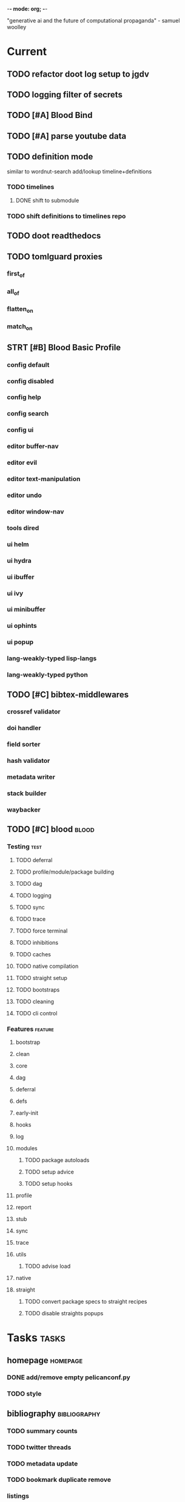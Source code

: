 -*- mode: org; -*-
#+STARTUP: content

"generative ai and the future of computational propaganda" - samuel woolley

* Current
** TODO refactor doot log setup to jgdv
** TODO logging filter of secrets
** TODO [#A] Blood Bind
** TODO [#A] parse youtube data
** TODO definition mode
similar to wordnut-search
add/lookup timeline+definitions
*** TODO timelines
**** DONE shift to submodule
*** TODO shift definitions to timelines repo
** TODO doot readthedocs
** TODO tomlguard proxies
*** first_of
*** all_of
*** flatten_on
*** match_on
** STRT [#B] Blood Basic Profile
*** config default
*** config disabled
*** config help
*** config search
*** config ui
*** editor buffer-nav
*** editor evil
*** editor text-manipulation
*** editor undo
*** editor window-nav
*** tools dired
*** ui helm
*** ui hydra
*** ui ibuffer
*** ui ivy
*** ui minibuffer
*** ui ophints
*** ui popup
*** lang-weakly-typed lisp-langs
*** lang-weakly-typed python
** TODO [#C] bibtex-middlewares
*** crossref validator
*** doi handler
*** field sorter
*** hash validator
*** metadata writer
*** stack builder
*** waybacker
** TODO [#C] blood                               :blood:
*** Testing                                       :test:
**** TODO deferral
**** TODO profile/module/package building
**** TODO dag
**** TODO logging
**** TODO sync
**** TODO trace
**** TODO force terminal
**** TODO inhibitions
**** TODO caches
**** TODO native compilation
**** TODO straight setup
**** TODO bootstraps
**** TODO cleaning
**** TODO cli control
*** Features                                      :feature:
**** bootstrap
**** clean
**** core
**** dag
**** deferral
**** defs
**** early-init
**** hooks
**** log
**** modules
***** TODO package autoloads
***** TODO setup advice
***** TODO setup hooks
**** profile
**** report
**** stub
**** sync
**** trace
**** utils
***** TODO advise load
**** native
**** straight
***** TODO convert package specs to straight recipes
***** TODO disable straights popups
* Tasks                                           :tasks:
** homepage                                      :homepage:
*** DONE add/remove empty pelicanconf.py
*** TODO style
** bibliography                                  :bibliography:
*** TODO summary counts
*** TODO twitter threads
*** TODO metadata update
*** TODO bookmark duplicate remove
*** listings
**** TODO list books
**** TODO list proceedings
**** TODO list journals

*** verify
**** TODO wayback urls
**** TODO check for predatory journals
**** TODO check for predatory publishers
**** TODO remove duplicates

*** build
**** TODO compile main changes
1) format
2) export
3) create tex
4) compile
**** TODO compile individuals
**** TODO compile conferences
**** TODO compile journals
*** tags
**** TODO rebuild tags
**** TODO merge tags
**** TODO clean tags
**** TODO build timeline for tag
**** TODO diff tag changes
*** other
**** DONE update bookmarks
**** TODO parse ceur
**** TODO bib format, for plus
*** xml
**** TODO [#B] parse and extract dblp
**** sitemaps                                   :sitemaps:
***** TODO boingboing
***** TODO boykiss
***** TODO critical-distance
***** TODO doctorow
***** TODO federalist
***** TODO hansard
***** TODO journals
***** TODO jstor
***** TODO koster
***** TODO media_matters
***** TODO mit
***** TODO news_sitemaps
***** TODO porn
***** TODO propublica
***** TODO sciencedirect
***** TODO scifi_ruminations
***** TODO scotus_blog
***** TODO springer
***** TODO techdirt
***** TODO the_nation
***** TODO the_trace
***** TODO variancehammer
***** TODO ceur-ws-index.xml
***** TODO game_philosophy.xml
***** TODO papersindex.xml
***** TODO paul_mcguire.xml
***** TODO pentiment.xml
***** TODO talks-2022.xml
***** TODO verso.xml
**** TODO thompson motifs
*** DONE chunker
**** DONE plus/anthology
**** DONE plus/ai_reviews
*** DONE build stubs
** maintenance
*** TODO python env listing
*** TODO updates
**** TODO doom
**** TODO blood
**** TODO apt
**** TODO tlmgr
**** TODO rust
*** TODO system setup
*** dcim
**** TODO image hashing
**** TODO ocr
**** TODO duplicate detector
*** DONE version records
*** DONE tex versions
*** DONE rust version
** repo maintenance
*** workflows
*** doot
**** lint
**** TODO test
**** collect todos
**** maintain dependencies
**** DONE bumpver
**** DONE deploy
**** DONE build pelican
**** DONE validate bibs
**** DONE validate commit msg
**** TODO sphinx rebuild
* Main
** Datasets                                      :dataset:
*** youtube
**** Brothgar
**** Colonel_RPG
**** CrashCourse
**** DoctorSwellman
**** Extra_History
**** Feminist_Frequency
**** GDC
**** Grimith
**** IllegallySighted
**** Keith_Ballard
**** Laila_Dyer
**** Let's_Game_It_Out
**** Lister
**** LongplayArchive
**** Low_Tech_Gaming
**** Nathan's_Sandbox
**** Noah_Caldwell-Gervais
**** Plumbella
**** RenegadeConstabulary
**** SB
**** SciShow
**** Splattercatgaming
**** Stumpt
**** Super_Bunnyhop
**** TheUrsinus1
**** The_Guild_of_Awesome
**** The_Jessa_Channel
**** The_Spiffing_Brit
**** Virtual_Gaming_Library_-_VGL
**** Volx
**** World_of_Longplays
**** Worm_Girl
**** aulddragon
**** dfortae_-_Game_Reviews
**** lilsimsie
**** northernlion
**** quill18
**** rpg_crawler
**** thevoiceofdog
**** tomatoanus
*** raw
**** 40k_texts
**** nyt
**** 40k_armageddon
**** HoMM_2
**** ai_war
**** albion
**** alien_isolation
**** anodyne
**** asp
**** atomic
**** avadon
**** avernum
**** balance_of_the_planet
**** baldurs_gate
**** baldurs_gate_2
**** batman_arkham
**** bbc
**** beholder
**** bester
**** bethesda
**** binding_of_isaac
**** borderlands_2
**** bot_lang
**** brunner
**** cannibal_interactive
**** cartago
**** caves_of_qud
**** ccalc
**** ceptre
**** civilization_V
**** clingo
**** clips
**** clockwork_empires
**** cmu_pronounce
**** collective_knowledge
**** college_majors
**** congress_age
**** congress_resignations
**** corpora
**** cplus
**** crusader_kings_2
**** crusader_kings_3_docs
**** cultist_sim
**** daggerfall
**** darkest_dungeon
**** darklands.tar.gz
**** dawn_of_war_2
**** dawn_of_war_2_retribution
**** dblp
**** deadly_force
**** democracy_2
**** democracy_3
**** democracy_3_africa
**** dem_soc_sim
**** dendral
**** df9_community
**** df9_original
**** df_ai
**** df_hack
**** df_structures
**** dins_curse
**** disco_elysium
**** discworld
**** distant_worlds
**** dolphins
**** domestic_violence
**** dont_starve
**** dragon_age
**** drools
**** drug_use_by_age
**** dungeon_keeper_2
**** dungeon_of_the_endless
**** dwarf_fortress_classic
**** dwarf_fortress_steam
**** eisbot
**** election_deniers
**** encounter_editor
**** eulas
**** europa_universalis_3
**** europa_universalis_4
**** excessive_force
**** exes
**** facade
**** facebook_community_standards
**** fallout_1
**** fallout_2
**** fallout_2_scripts
**** fallout_3
**** fallout_4_dialog
**** fallout_4_dialogue_tables
**** fallout_dialogs
**** fallout_new_vegas
**** fallout_nv_telemetry
**** fallout_shelter
**** fear
**** firewatch
**** flying_etiquette_survey
**** garrys_mod
**** gemrot
**** geneforge
**** glitch_assets
**** gossip
**** gratuitous_space_battles
**** gratuitous_space_battles_2
**** gratuitous_tank_battles
**** hate_crimes
**** hitman
**** holodeck
**** immerse
**** inquisitor
**** instal
**** invisble_inc
**** jacamo
**** jason
**** java_stdlib
**** kantrowitz
**** kentucky_route_zero
**** king_dragon_pass
**** king_james_bible
**** last_federation
**** la_police_killings
**** le_guin
**** little_big_adventure
**** little_big_adventure_2
**** mad
**** maia
**** majesty2
**** maop_book
**** marriage
**** mars
**** mass_effect
**** mass_effect_2
**** mass_effect_plot_database
**** micropolis
**** moise
**** monroe
**** morrowind
**** most_common_name
**** neverwinter_nights_2
**** nltk
**** northern_lion
**** oblivion
**** obscenity
**** omnibots
**** openxcom
**** opera_omnia
**** opinion_lexicon
**** oxenfree
**** oxygen_not_included
**** papers_please
**** pathologic
**** pddl
**** pentiment
**** pillars_of_eternity
**** planescape
**** police_deaths
**** police_killings
**** police_locals
**** prison_architect
**** problem_solvers
**** prompter
**** prom_week
**** prom_week_dialog
**** prom_week_level_trace
**** psf_bylaws
**** redshirt
**** reigns
**** religion_survey
**** repeated_phrases_gop
**** resignations
**** rimworld
**** rimworld_decompiled
**** roberts_rules
**** schemas
**** scotus
**** scribblenauts
**** shadowrun_chronicles
**** shadowrun_dragonfall
**** shadow_of_mordor
**** simcity_2000
**** simhealth
**** simulation_model
**** sir_you_are_being_hunted
**** skyrim
**** skyrim_ai_overhaul
**** slave_trade
**** soar_agents
**** soar_pddl
**** social_evolution
**** stalker_pripyat
**** stardew
**** stasis
**** state_union
**** stellaris
**** stellaris_list
**** stop_and_frisk
**** streets_of_rogue
**** subsurface_circular
**** sunless_sea
**** switchboard_corpus
**** syndicate
**** system_shock_2
**** tacoma
**** talespin
**** terrorism
**** theme_hospital
**** the_counted
**** the_escapists
**** the_guild_2
**** the_sims_3
**** the_sims_4
**** the_sims_medieval
**** the_witcher_1
**** the_witcher_2
**** the_witcher_3
**** the_wolf_among_us
**** thief
**** thompson_motifs
**** torchlight_2
**** tracery_grammars
**** tropico
**** twine
**** tyranny
**** ultima_ratio_regum
**** unhrd
**** unisex_names
**** unrest
**** uscode
**** us_weather_history
**** valley_without_wind_1
**** valley_without_wind_2
**** verbnet
**** verbs
**** versu
**** victoria_2
**** vtmb
**** vtmb_mod_guide
**** vtmb_sdk
**** vtmb_unpatch
**** wasteland_2
**** witcherscript
**** wordlist
**** wordnet
**** xcom_2
**** xcom_2_community_highlander
**** xcom_apocalypse
**** xcom_tftd
**** xcom_ufod
**** xcom_w_wotc
**** xenobloom
**** yoda_stories
**** z3
*** crawled
**** arcen
**** binding_of_isaac
**** burn_notice
**** caves_of_qud
**** dota
**** dragon_age
**** dwarf_devlogs
**** dwarf_fortress
**** dwarf_vignettes
**** elder_scrolls
**** facebook
**** failbetter
**** fallout
**** gladia_bots
**** klei
**** papers_please
**** paradox
**** pathologic
**** pillars_of_eternity
**** rimworld
**** spyparty
**** stardew_valley
**** tf2
**** the_sims
**** tropico
**** trump_timeline
**** wow_patches
**** wow_quests
**** zero_punctuation
*** dblp
*** twitter
*** todos
**** soar
**** sim refinery
**** rma metadata
**** dft transport org charts
** Doot                                          :doot:
*** Actions                                     :actions:
**** DONE write protection
**** TODO actions don't bother to run if the keys they return are already present
**** TODO add postbox decorators like keys
**** TODO shell output redirection
**** TODO test postbox
**** TODO regex filter shell action to replace called sed
**** TODO shell action fail handler
**** TODO create a pandas/seaborn/matplotlib chart
******  TODO create subclass actions: artifactReader, artifactWriter
**** TODO task on-fail actions
**** TODO [#A] job actions
#+NAME: example
#+begin_src toml :results output
[[tasks.example]]
name = "builder"
ctor = "job"
actions = [
        {do="job.walk", roots_="roots", exts_="exts", update_="files"},
        {do="job.namer",          from_="files", update_="names"},
        {do="job.expand",         from_="files", base="example::base", update_="subtasks"},
        {do="job.limit",          from_="files", count=20, update_="files"},
        {do="inject:shadow_path", from_="subtasks", fpath="fpath" }
        {do="job.queue",          from_="subtasks"},
]
#+end_src


***** DONE expander
***** DONE matcher
***** DONE walker
***** DONE limiter
***** DONE setup
***** DONE shadower
***** DONE subtasker
***** TODO chaining
**** DONE DootKey action decorator
#+NAME: example
#+begin_src python :results output
	@DootKeyWrap.path("from", as="different")
    @DootKeyWrap.expand("target")
    @DootKeyWrap.redirect("update_")
    def an_action(spec, state, different, target, update):
        # do stuff
        return { update : target }
#+end_src

would allow automatic annotation for stubbing,
type declarations,

for multiples:?
#+begin_src python
  @DootKeyWrap.paths("from", "to", "other")
  def an_action(spec, state, from, to, other):
      pass
#+end_src

get spec args:
#+begin_src python
  @DootKeyWrap.args
  def an_action(spec, state, args):
      pass
#+end_src

typechecking:
#+begin_src python
  @DootKeyWrap.type("db", type_=BibtexDataBase)
  def an_action(spec, state, db:BibTexDataBase):
      pass
#+end_src

require it be in the spec/state,
or require a return
#+begin_src python
  @DootKeyWrap.require("update_")
  @DootKeyWrap.returns("val")
  def an_action(spec, state):
      pass
#+end_src
**** TODO predicate/skip tests
staleness, recency, size, contains, hashcmp...
*** Commands                                    :commands:
**** TODO here command
**** TODO help command print toml cli's separate
**** TODO help command add mixin's as targets
**** TODO locs_cmd print matches
**** TODO locs_cmd print by source
**** TODO stub templates registration / env var location
**** TODO locs command includes metadata
*** DBLP                                        :dblp:
**** ISSNs
***** TODO Journal of Political Economy: 00223808
https://www.jstor.org/journal/jpoliecon

***** TODO AI Magazine: 2371-9621, 0738-4602
https://dblp.org/db/journals/aim/index.html

***** TODO Artificial Intelligence: 0004-3702
https://dblp.org/db/journals/ai/index.html

***** TODO JASSS: 1460-7425
https://dblp.org/db/journals/jasss/index.html

***** TODO computers in human behavior: 0747-5632
https://dblp.org/db/journals/chb/index.html

***** TODO ACM Transactions on Programming Languages and Systems (TOPLAS) : 0164-0925, 1558-4592
https://dblp.org/db/journals/toplas/index.html

***** TODO Foundations and Trends in Programming Languages: 2325-1107, 2325-1131
https://dblp.org/db/journals/ftpl/index.html

***** TODO Journal of Programming Languages: 0963-9306
https://dblp.org/db/journals/jpl/index.html

***** TODO Organization Science: 1047-7039, 1526-5455
https://dblp.org/db/journals/orgsci/index.html

***** TODO International Journal of Human-Computer Interaction: 1044-7318, 1532-7590
https://dblp.org/db/journals/ijhci/index.html

**** TODO Proceedings

***** TODO ACM-SIGACT Symposium on Principles of Programming Languages (POPL)
https://dblp.org/db/conf/popl/index.html

***** TODO ACM-SIGPLAN Symposium on Programming Language Design and Implementation (PLDI)
https://dblp.org/db/conf/pldi/index.html

***** TODO History of Programming Languages (HOPL)
https://dblp.org/db/conf/hopl/index.html

***** TODO Language Design and Programming Methodology
https://dblp.org/db/conf/ldpm/index.html

***** TODO Workshop on Evaluation and Usability of Programming Languages and Tools (PLATEAU)
https://dblp.org/db/conf/plateau/index.html

***** TODO Symposium on Programming Languages and Software Tools (SPLST)
https://dblp.org/db/conf/splst/index.html
*** Dootle                                      :dootle:
**** cmds
***** pre-commit yaml stub
**** actions                                   :actions:
***** TODO dot
***** TODO downloader
***** TODO ocr
***** TODO pdf
***** TODO plantuml
***** TODO xml
***** TODO rng
***** TODO calender write
***** TODO csv read / write
**** android
**** bibtex
***** middlewares
****** TODO ideal stemmer
****** TODO library location enforcer
****** TODO field lowercaser
****** TODO year checker
****** TODO title split
****** TODO output name formatting
****** TODO ISBN formatting
****** TODO pdf metadata application
****** TODO Url way-backer / checker
****** TODO &amp; -> \&
****** TODO reporters - author/editor counts, year entries, types, entries with files
****** TODO journal/booktitle caps normalization
****** TODO warn on missing doi/tags/url
****** DONE bibtex metadata task
**** bookmarks
***** TODO alchemy fns

**** epub
***** TODO compile
***** TODO split

**** godot
**** latex
**** python
***** DONE increment version
***** DONE pip build
***** TODO local install
***** TODO pipreqs
***** TODO code line count
***** TODO coverage
**** sphinx
***** TODO build
***** TODO serve
**** pelican
**** spiders
***** TODO tests
***** TODO locations integration
**** tags
***** TODO clean

**** TODO encryption
**** TODO gradle
**** TODO clingo

**** Twitter archive processing
**** TODO org -> html
**** TODO html -> epub** Experiments                                 :experiment:
**** TODO TDMQ option instead of individual task listing
**** TODO floweaver                             :add:
https://github.com/ricklupton/floweaver

**** DONE isbn
https://github.com/JNRowe/pyisbn
https://github.com/WhyNotHugo/python-barcode
https://github.com/TorKlingberg/isbn_hyphenate
**** TODO railroad diagrams
https://github.com/tabatkins/railroad-diagrams
**** TODO readthedocs
https://docs.readthedocs.io/en/stable/
**** TODO quote images -> text
**** TODO wayback
https://akamhy.github.io/waybackpy/
**** control
***** TODO date tracker
*** Mixins                                      :mixins:
**** TODO runner fail handler
**** KILL job : generate tasks from postbox entries
**** KILL task setup/cleanup dependency mixin
**** DONE job pattern matcher
*** Other
**** TODO active_when conditions
**** TODO backup list cache
******* TODO make jobs resumable
**** TODO cli target lister
**** TODO date tracker
**** TODO [#A] doot memory guard
possibly use https://psutil.readthedocs.io/en/latest/
#+NAME: memory
#+begin_src python :results output
	def memory():
    """
    Get node total memory and memory usage
      from https://stackoverflow.com/questions/17718449/
    """
    with open('/proc/meminfo', 'r') as mem:
        ret = {}
        tmp = 0
        for i in mem:
            sline = i.split()
            if str(sline[0]) == 'MemTotal:':
                ret['total'] = int(sline[1])
            elif str(sline[0]) in ('MemFree:', 'Buffers:', 'Cached:'):
                tmp += int(sline[1])
        ret['free'] = tmp
        ret['used'] = int(ret['total']) - int(ret['free'])
    return ret
#+end_src


**** DONE fix doot.toml stubbing when pyproject.toml exists
**** DONE pre-commit print colour disabler
**** TODO read/write as implicit dependencies
**** DONE refactor sname
**** TODO task name params
so "a.group::task.{arg=val}"?
**** TODO same task different args
**** TODO staleness / date checking
**** TODO Task Runners Feature Comparison
push / pull
declarative, imperative

***** Ansible
https://en.wikipedia.org/wiki/Ansible_(software)
https://access.redhat.com/documentation/en-us/red_hat_ansible_automation_platform/2.4

:pros:

:END:
:cons:

:END:
***** Ant
https://ant.apache.org/manual/index.html

:concepts:
:END:

:pros:
- stdlib
:END:
:cons:
- java
- xml
:END:
***** Cargo
https://doc.rust-lang.org/cargo/

:pros:

:END:
:cons:

:END:
***** CMake
https://cmake.org/documentation/

:pros:

:END:
:cons:

:END:
***** Collective Knowledge
https://cknowledge.io/docs/

:pros:

:END:
:cons:

:END:
***** Common Workflow Language
https://www.commonwl.org/
https://www.commonwl.org/user_guide/

:pros:

:END:
:cons:
- yaml
:END:

#+begin_src cwl
cwlVersion: v1.0
class: CommandLineTool
baseCommand: echo
stdout: output.txt
inputs:
  message:
    type: string
    inputBinding:
      position: 1
outputs:
  output:
    type: stdout

#+end_src

***** Doit
https://pydoit.org/contents.html

:pros:
- just python
:END:
:cons:
- relies on raw dicts

:END:

#+begin_src python
  def task_do_something():
      # Setup code here

      # Task Spec:
      return {
          'actions'  : [...],
          'file_dep' : [...],
          'targets'  : [...],
          }
#+end_src

***** Gradle
https://gradle.org/

:concepts:
- settings script
- build script
- project
- subproject
- actionable tasks
- lifecycle tasks
- plugins
- artifact
- capability
- component
- configuration
:END:


:pros:
- plugins
- daemon
:END:
:cons:
- groovy
- gradlew
- unclear syntax
- documentation
- constrained to jvm projects
:END:
***** Grunt
https://gruntjs.com/

:concepts:
- package.json
- gruntfile
- alias tasks
- multi tasks
- basic tasks
- custom tasks
:END:


:pros:
- plugins
:END:
:cons:
- javascript
:END:

#+begin_src javascript
 module.exports = function(grunt) {

  // Project configuration.
  grunt.initConfig({
    pkg: grunt.file.readJSON('package.json'),
    uglify: {
      options: {
        banner: '/*! <%= pkg.name %> <%= grunt.template.today("yyyy-mm-dd") %> */\n'
      },
      build: {
        src: 'src/<%= pkg.name %>.js',
        dest: 'build/<%= pkg.name %>.min.js'
      }
    }
  });

  // Load the plugin that provides the "uglify" task.
  grunt.loadNpmTasks('grunt-contrib-uglify');

  // Default task(s).
  grunt.registerTask('default', ['uglify']);

};
#+end_src

***** Gulp
https://gulpjs.com/

:concepts:
- gulpfile
- tasks : async functions
- public tasks
- private tasks
:END:


:pros:
- combinator based
:END:
:cons :
- javascript
:END:

#+begin_src javascript
function defaultTask(cb){
    // do stuff
    cb();
}

exports.default = defaulTask
#+end_src

***** Scrapy
https://scrapy.org/

:concepts:
- spiders
- middleware
- pipeline
- runner
- contracts
:END:

:dataflow:
1) The Engine gets the initial Requests to crawl from the Spider.
2) The Engine schedules the Requests in the Scheduler and asks for the next Requests to crawl.
3) The Scheduler returns the next Requests to the Engine.
4) process_request through downloader middlewares,
5) download.
6) process_response through downloader middlewares.
7) process_spider_input through spider middlewares.
8) process_spider_output of new Requests and scraped items.
9) The Engine sends processed items to Item Pipelines, and send processed Requests to the Scheduler and asks for possible next Requests to crawl.
10) The process repeats (from step 3) until there are no more requests from the Scheduler.
:END:


:pros:
- non-blocking,
- modular
:END:
:cons:
- overrules logging
:END:


***** Twisted
***** Jenkins
https://www.jenkins.io/doc/
https://www.jenkins.io/doc/book/pipeline/syntax/

:concepts:
- jenkinsfile
- pipelines
- sections
- directives
- steps
- agents
:END:


:pros:
- can be declarative or scripted
:END:
:cons:
- groovy
:END:

#+begin_src jenkins
pipeline {
    agent any
    options {
        // Timeout counter starts AFTER agent is allocated
        timeout(time: 1, unit: 'SECONDS')
    }
    stages {
        stage('Example') {
            steps {
                echo 'Hello World'
            }
        }
    }
}

#+end_src
***** kubernetes
https://kubernetes.io/docs/home/

:concepts:

:END:

***** OPA
https://www.openpolicyagent.org/

:concepts:
- permissions
- agents
- roles
- policy
- rules
:END:

:pros:

:END:
:cons:
- rego
:END:


***** Luigi
https://luigi.readthedocs.io/en/stable/design_and_limitations.html

:concepts:
Target         - has .exists(), possible .open
Task           - .run(), .output(), .requires()
Parameter      -
Events         -
Event Handlers -
:END:
:pros:
- Straightforward command-line integration.
- As little boilerplate as possible.
- Focus on job scheduling and dependency resolution.
- A file system abstraction where code doesn’t have to care about where files are located.
- Atomic file system operations through this abstraction. If a task crashes it won’t lead to a broken state.
- The dependencies are decentralized. No big config file in XML.
- A web server that renders the dependency graph and does locking, etc for free.
- Trivial to extend with new file systems, file formats, and job types.
- Date algebra included.
- Lots of unit tests of the most basic stuff.
:END:
:cons:
- Its focus is on batch processing so it’s probably less useful for near real-time pipelines or continuously running processes.
- The assumption is that each task is a sizable chunk of work. While you can probably schedule a few thousand jobs, it’s not meant to scale beyond tens of thousands.
- Luigi does not support distribution of execution. When you have workers running thousands of jobs daily, this starts to matter, because the worker nodes get overloaded. There are some ways to mitigate this (trigger from many nodes, use resources), but none of them are ideal.
- Luigi does not come with built-in triggering, and you still need to rely on something like crontab to trigger workflows periodically.
:END:

#+begin_src python
  import luigi

  class MyTask(luigi.Task):
      param = luigi.Parameter(default=42)

      def requires(self) -> Task|list[Task]:
          return SomeOtherTask(self.param)

      def run(self):
          with self.output().open('w'):
              ...

      def output(self):
          return luigi.LocalTarget("/temp/foo/bar-%s.txt" % self.param)


@luigi.Task.event_handler(luidi.Event.SUCCESS)
def celebrate_success(task):
    ...
#+end_src


***** Make
https://www.gnu.org/software/make/manual/make.html

:pros:
- rule based
:END:
:cons:
- esoteric
- relies on whitespace
- complex var expansion
:END:

#+begin_src make
objects = main.o kbd.o command.o display.o \
          insert.o search.o files.o utils.o

edit : $(objects)
        cc -o edit $(objects)
main.o : main.c defs.h
        cc -c main.c
kbd.o : kbd.c defs.h command.h
        cc -c kbd.c
command.o : command.c defs.h command.h
        cc -c command.c
display.o : display.c defs.h buffer.h
        cc -c display.c
insert.o : insert.c defs.h buffer.h
        cc -c insert.c
search.o : search.c defs.h buffer.h
        cc -c search.c
files.o : files.c defs.h buffer.h command.h
        cc -c files.c
utils.o : utils.c defs.h
        cc -c utils.c
clean :
        rm edit $(objects)
#+end_src


***** Maven
https://maven.apache.org/

:pros:

:END:
:cons:

:END:
***** Meson
https://en.wikipedia.org/wiki/Meson_(software)
https://mesonbuild.com/

:pros:

:END:
:cons:

:END:
***** Nix
https://nixos.org/learn

:concepts:
- creates and composes file derivations
:END:


:pros:
:END:
:cons:

:END:
***** Rake
https://docs.seattlerb.org/rake/

:pros:

:END:
:cons:

:END:
***** Scons
https://scons.org/documentation.html
https://scons-cookbook.readthedocs.io/en/latest/

:pros:
- python
- order independent
:END:
:cons:
- documentation
- not explicit
:END:
***** SnakeMake
https://snakemake.readthedocs.io/en/stable/

:concepts:

:END:

:pros:
- reproducible
- linter
- modular
- auto install of dependencies
- tool wrappers
- cluster execution
- tabular config
- reports
- generates unit tests
- handover to other task runners
:END:
:cons:
- dsl, uncertain where python ends and snakemake begins
- top down
:END:

#+begin_src snakemake
rule bwa_map:
    input:
        "data/genome.fa",
        "data/samples/A.fastq"
    output:
        "mapped_reads/A.bam"
    shell:
        "bwa mem {input} | samtools view -Sb - > {output}"

#+end_src

***** Toil
https://toil.ucsc-cgl.org/
https://github.com/DataBiosphere/toil

:concepts:
- leader : decides jobs by traversing job graph
- job store : handles files shared between components, maintains state
- worker : temporary processes, can run on to successors
- batch system : schedules jobs
- node provisioner : creates worker nodes
- stats and logger :

- jobs : atomic unit of work
- workflow : extends job
- jobDescription : metadata
:END:


:pros:
- uses cwl, wdl, python
:END:
:cons:

:END:

#+begin_src python
from toil.common import Toil
from toil.job import Job


def helloWorld(message, memory="1G", cores=1, disk="1G"):
    return f"Hello, world!, here's a message: {message}"


if __name__ == "__main__":
    parser = Job.Runner.getDefaultArgumentParser()
    options = parser.parse_args()
    options.clean = "always"
    with Toil(options) as toil:
        output = toil.start(Job.wrapFn(helloWorld, "You did it!"))
    print(output)

#+end_src

***** WDL
https://docs.openwdl.org/en/latest/
https://github.com/openwdl/wdl
https://openwdl.org/getting-started/
https://github.com/openwdl/wdl/blob/wdl-1.1/SPEC.md

:concepts:
- workflow
- task
- call
- command
- output
:END:

:pros:

:END:
:cons:

:END:

#+begin_src wdl
workflow write_simple_file {
  call write_file
}
task write_file {
  String message
  command { echo ${message} > wdl-helloworld-output.txt }
  output { File test = "wdl-helloworld-output.txt" }
}
#+end_src
**** TODO tracker.contains : artifact checks
**** TODO tracker handling of adding unambiguous group-less task names
**** TODO tracker writing/reading
**** TODO update task spec version
#+begin_src toml :results output
[[tasks.group]]
name = "blah"
# Old:
version = "0.1"
# New:
version = {"task": "0.1", "doot": ">0.5.1", "dootle" : "<0.2.1" ... }
# and check the version on build
# similarly:
depends_on = ["another::task, 0.2.1","and::another, >0.1"]
#+end_src

**** TODO use cli param constraints in cli parsing
**** TODO policies
***** breaker
***** bulkhead
***** retry
***** timeout
***** cache
***** fallback
***** cleanup
***** debug
***** pretend
***** accept
**** TODO queue cleanup task
**** TODO symlink nonlocal task files into .tasks
**** TODO queue tasks without groups when no ambiguity
**** TODO ensure idempotency of tracker add_task/queue_task
**** TODO using action annotations to modify tracker network dependencies
**** TODO pre-run, print task plan from built network
**** TODO cli args
currently doot/control/base_tracker.py : 243
uses match spec.source
**** TODO boltons.priorityQueue subclass
override 'add' to call get_priority on the *task* before calling super().add
*** Corana
**** archiving
**** binary
**** json
**** metadata
**** spiders
**** swda
**** xml
** Dotnet                                        :dotnet:
** Emacs                                         :emacs:
*** python
**** TODO refine add-import
**** TODO add __init__.py to new dired directories if in py project
**** bots                                         :bots:
***** TODO boards of directors
*** bibtex
**** TODO map :type -> bibtex types
**** TODO remove empty fields
**** TODO use spec handler for jg-bibtex-completion-display-formats
**** TODO minimal bibtex library
to remove need for ivy-bibtex, parsebib, citeproc, org-ref
*** bindings
**** TODO wipe global map C- and M-
*** pdfs
add pdftotext and pdfimages dired bindings
and tesseract binding
*** experiment
**** org-brain
https://github.com/Kungsgeten/org-brain
**** agda
**** ess
**** fortran
**** ivy
**** julia
**** ledger
**** multi-cursor
**** opa
**** solidity
**** taskrunners
**** vertico
*** TODO [#A] add comint-truncate-buffer to comint-output-filter-functions
*** Dired
**** TODO cookiecutter
**** TODO pdftotext
*** Proof general
**** TODO repl popup instead of override window layout
*** TODO new eval module
*** TODO doot call from toml
*** TODO quick doot
*** TODO add frames ops to workspace transient
*** TODO ibuffer temp group by marked
*** DONE make q in helpful work on a local stack of helpful buffers
** Godot                                         :godot:
*** android test
**** TODO touch detection
** Jacamo                                        :jacamo:
** Lisp                                          :lisp:
*** TODO timeline insert
*** TODO general-insert highlighting mode
*** TODO key-clean
*** TODO doot task activation
*** TODO template access ivy
instead of spc-1-7, do spc-y-ret and dynamically drill into templates repo
*** Blood Modules                               :module:
**** WAIT Modules
***** WAIT config
****** WAIT bindings
****** WAIT default
****** WAIT disabled
****** WAIT help
****** WAIT linux
****** WAIT mac
****** WAIT search
****** WAIT ui
****** WAIT windows
***** WAIT editor
****** WAIT autosave
****** WAIT buffer-nav
****** WAIT evil
****** WAIT fold
****** WAIT large-files
****** WAIT tagging
****** WAIT text-manipulation
****** WAIT undo
****** WAIT window-nav
***** WAIT experimentation
***** WAIT ide
****** WAIT company
****** WAIT debugger
****** WAIT diff
****** WAIT librarian
****** WAIT minimap
****** WAIT snippets
****** WAIT support
****** WAIT version-control
****** WAIT workspaces
***** WAIT lang-data
****** WAIT csv
****** WAIT dot
****** WAIT graphql
****** WAIT json
****** WAIT logs
****** WAIT nu
****** WAIT sql
****** WAIT toml
****** WAIT xml
****** WAIT yaml
***** WAIT lang-dsl
****** WAIT acab
****** WAIT ai-and-logic
****** WAIT music
****** WAIT nix
****** WAIT qt
****** WAIT rest
****** WAIT sh
***** WAIT lang-strongly-typed
****** WAIT coq
****** WAIT dotnet-langs
****** WAIT fstar
****** WAIT haskell
****** WAIT idris
****** WAIT jvm-langs
****** WAIT lean
****** WAIT ml-langs
****** WAIT rust
***** WAIT lang-text
****** WAIT bibtex
****** WAIT inform
****** WAIT latex
****** WAIT markdown
****** WAIT org
****** WAIT plantuml
****** WAIT rst
****** WAIT web
***** WAIT lang-weakly-typed
****** WAIT erlang-vms
****** WAIT godot
****** WAIT lisp-langs
****** WAIT lua
****** WAIT python
****** WAIT ruby
***** WAIT tools
****** WAIT calendar
****** WAIT dired
****** WAIT eval
****** WAIT mail
****** WAIT pdfs
****** WAIT processes
****** WAIT term
***** WAIT ui
****** WAIT doom-ui
****** WAIT helm
****** WAIT hydra
****** WAIT ibuffer
****** WAIT ivy
****** WAIT minibuffer
****** WAIT ophints
****** WAIT popup
*** misc :refactor:
**** TODO refactor doom specific -> general

**** carousel-minor-mode
***** TODO add tests

***** TODO add buffer pairing for tests
't' to shift

***** TODO add vertical tracks
'R - [j,k]' to shift
**** code-shy-minor-mode
***** TODO add tests
**** env-handling
***** TODO add readme
***** TODO add tests
***** TODO shift config to ide, not python
***** TODO generalize to handle java, erlang, etc
***** TODO read toml
***** TODO read pipfiles
**** evil-escape-hook
**** evil-states-plus
***** TODO search state
***** TODO vis control state
**** hydra-macros
***** TODO add readme
***** TODO add tests
***** TODO merge with transient-macros
**** librarian
***** TODO document
***** TODO add tests
***** TODO add bookmark search
*** misc-modes
**** TODO [#A] agentspeak mode

**** TODO palette insert with colours

**** TODO coverage mode
**** TODO cron mode
**** TODO definition mode
**** TODO lint result mode
**** TODO logview mode
**** TODO soar mode
**** TODO ceptre mode

*** project-zimmerframe
**** TODO test
*** spec-handling
**** TODO document
**** TODO test
**** TODO pass symbols to spec-handling-add!
then eval them on application

*** transient-macros
**** TODO test
**** TODO merge with hydra-macros
** Python                                        :python:
*** TODO 40ksim
*** TODO py-timeline                            :experiment:
https://www.gnu.org/software/gcal/manual/gcal.html
*** acab
**** TODO finish refactor and simplification
*** cuty
**** TODO update to work with doot
*** instal
**** TODO reintegrate original pytests
*** DONE extract logctx,logcolour,logconfig to new package
added to jgdv
*** TODO python notes
**** TODO timeit
**** TODO trace
**** TODO tracemalloc
**** TODO faulthandler
**** TODO atexit
**** TODO gc
**** TODO resource
**** TODO dis
**** TODO importlib
**** TODO mmap
*** TODO jgdv / dejavu
utilities and things i keep writing
**** apis
***** mastodon
***** clingo
***** selenium
***** sphinx
**** cli
***** REPL
***** arg parser
**** debugging
***** dsl
***** frame helper
***** human
***** malloc
***** running debugger
***** trace helper
***** destruction
**** decorators
***** base
***** breakpoint
***** check protocol
***** dsl
***** logging
***** util
**** dsl
***** consts
***** ctors
***** funcs
***** util
**** enums
***** location
***** loop
***** task response
***** task state
**** error
**** file_formats
tex, twitter, netscape, org, timeline, tags
file hashing, tar/zip manipulation,
bookmarks, pickling
***** binary
***** bookmarks
****** bookmark
****** collection
****** netscape
***** epub
***** gif
***** graph
***** jinja
***** org
***** pdf
***** tags
****** base
****** graph
****** index
****** name
****** substitutions
***** tex
****** base
****** bib
****** envs
****** gantt
****** pdf
****** statements
****** util
***** timeline
***** twitter
***** json
***** mem map
***** metadata
***** sha256
***** tar
***** zip
**** geom
***** dcel
***** intersection
***** math
***** voronoi
**** importing
***** inspect
***** plugin loader
**** _interfaces
***** accessors
***** decorator
***** factory
***** loader
***** policy
***** singleton
**** keys
***** base
***** decorator
***** formatter
***** multikeys
***** path keys
***** simple keys
**** location
***** locations
***** toml loc
**** logging
***** colour
***** config
***** context
***** stdout capture
**** math
***** colour
***** comparison
***** easings
***** matrices
***** parabola
***** quadratic
***** quantize
***** random
***** sorting
***** umath
***** utils
**** mixins
***** enums
***** param spec
***** path manip
***** zipper
**** setup
***** asyncio
****** client
****** server
***** gtk
***** hooks
***** importing
***** main
***** pyparsing
***** setup
***** tkinter
**** spiders
***** caching
***** crawler
***** middleware
***** mixin
***** pipeline
***** spiders
**** structs
***** artifact
***** coderef
***** graphs
***** heap
***** name
***** param spec
***** proxy
***** rational time
***** rbtree
***** regex
***** rete
***** time
***** trace
***** tree
***** trie
**** testing
***** temp dir fixture
**** utils
***** chain get
***** slice
**** _types

*** TODO nominate
** Rust                                          :rust:
*** TODO rust <-> emacs
Have emacs call a rust module
http://diobla.info/blog-archive/modules-tut.html
https://github.com/jkitchin/emacs-modules
https://github.com/ubolonton/emacs-module-rs
https://phst.eu/emacs-modules.html
https://ryanfaulhaber.com/posts/first-emacs-module-rust/
*** TODO rust <-> python
Have python pass data back and forth to rust
https://codeburst.io/how-to-use-rust-to-extend-python-360174ee5819?gi=f1a56fa91873
https://docs.python.org/3/extending/building.html#building
https://docs.rust-embedded.org/book/interoperability/c-with-rust.html
https://github.com/PyO3/pyo3
https://github.com/PyO3/setuptools-rust
https://lucumr.pocoo.org/2015/5/27/rust-for-pythonistas/
https://www.maturin.rs/
** Templates                                     :templates:
*** DONE move templates to separate repo
*** DONE update project templates
*** TODO themes
*** TODO Definitions
*** General Inserts                             :gen_insert:
**** TODO general-insert : seaborn
**** TODO general-insert : matplotlib
**** TODO general-insert : sqlalchemy
**** TODO general-insert : cairo
**** TODO general-insert : construct
**** TODO general-insert : scipy
**** TODO general-insert : scikit-learn
**** TODO general-insert : pyparsing
**** TODO general-insert : networkx
**** TODO pandas
* Bibliography                                    :bibliography:
** TODO in_progress
*** TODO ai-reviews
*** TODO anthology
*** TODO dijkstra
** TODO conferences
*** TODO alife
*** TODO chi play
*** TODO coG
*** TODO ICEC
*** TODO ToG
*** TODO T-CIAIG
*** DONE [#A] aisb
** TODO journals
** TODO individuals
** TODO favourites
** scifi
**** TODO ac_clarke_award
**** TODO galaxy_award
**** TODO hugo_award
**** TODO lambda_award
**** TODO le_guin_award
**** TODO nebula_award
**** TODO nommo_award
**** TODO pk_dick_award
**** TODO timeline
**** TODO world_fantasy_award.bib
** tags                                          :tag:
*** TODO integrate new
** ebooks                                        :ebooks:
*** epubs
**** TODO Abnett_2004_Eisenhorn_Omnibus.epub
**** TODO Abnett_2008_Titanicus.epub
**** TODO Aristotle_1998_Metaphysics.epub
**** TODO Banks_1987_Consider_Phlebas_d5bab.epub
**** TODO Banks_1987_Consider_Phlebas.epub
**** TODO Bergson_1913_Laughter.epub
**** TODO Bester_1981_The_Deceivers.epub
**** TODO Bush_1945_As_We_May_Think.epub
**** TODO Camic_2011_The_Essential_Writings_of_Thorstein_Vebl.epub
**** TODO Card_2006_The_Cambridge_Companion_to_Simone_De_Bea.epub
**** TODO Croshaw_2022_Will_Save_the_Galaxy_for_Food.epub
**** TODO De_1949_The_Second_Sex.epub
**** TODO Drucker_1998_On_the_Profession_of_Management.epub
**** TODO Dunn_2012_The_Primarchs.epub
**** TODO Dunn_2016_The_Silent_War.epub
**** TODO Eberl_2008_Battlestar_Galactica_and_Philosophy.epub
**** TODO Fadiman_2000_Ex_Libris.epub
**** TODO Galbraith_1955_The_Great_Crash_1929.epub
**** TODO Galbraith_1983_The_Anatomy_of_Power.epub
**** TODO George_2005_Case_Studies_and_Theory_Development_in_t.epub
**** TODO Miceli_2015_Expectancy_and_Emotion.epub
**** TODO Mieville_2011_Embassytown.epub
**** TODO Okrent_2009_In_the_Land_of_Invented_Languages_Esper.epub
**** TODO Plato_2004_The_Laws.epub
**** TODO Pratchett_1991_Reaper_Man.epub
**** TODO Pratchett_1991_Witches_Abroad.epub
**** TODO Pratchett_1992_Lords_and_Ladies.epub
**** TODO Pratchett_1993_Men_At_Arms.epub
**** TODO Pratchett_1994_Interesting_Times.epub
**** TODO Pratchett_1996_Feet_of_Clay.epub
**** TODO Pratchett_1996_Hogfather.epub
**** TODO Pratchett_1997_Jingo.epub
**** TODO Pratchett_2001_Thief_of_Time.epub
**** TODO Pratchett_2002_Night_Watch.epub
**** TODO Pratchett_2003_Monstrous_Regiment.epub
**** TODO Pratchett_2004_Going_Postal.epub
**** TODO Pratchett_2005_Thud_.epub
**** TODO Pratchett_2007_Making_Money.epub
**** TODO Pratchett_2010_I_Shall_Wear_Midnight.epub
**** TODO Pratchett_2011_Snuff.epub
**** TODO Pratchett_2013_Raising_Steam.epub
**** TODO Pryor_2010_The_making_of_the_British_landscape.epub
**** TODO Reid_2005_United_We_Stand.epub
**** TODO Rowling_2007_Harry_Potter.epub
**** TODO Scalzi_2005_Old_Man_s_War.epub
**** TODO Scalzi_2022_The_Kaiju_Preservation_Society.epub
**** TODO Szczesnik_2016_Unity_5_x_Animation_Cookbook.epub

*** TODO erin
*** TODO police violence
*** TODO phil agre
* Wikis                                           :wiki:
** TODO acab
** TODO bibliography
** TODO blood
** TODO config
** TODO corana
** TODO cuty
** STRT doot
** TODO dootle
** TODO homepage
*** main                                        :main:
**** TODO 40k editions
**** TODO isaac synergies
**** TODO civ techtrees
**** TODO cod mecahnics
**** TODO QTES
**** TODO goms
*** quotes
**** TODO clean
*** taxonomies
**** TODO clean
*** burn notice
**** spy facts
**** episodes
** TODO instal
** TODO librarian
** TODO pelican-tomlconf
** TODO sphinx-tomlconf
** TODO templates
** TODO tomlguard
* TODO Job                                        :job:
* [[file:notes.org::+title: Notes][Notes]]
* [[file:/media/john/data/github/bibliography/bookmarks/urls.org][Links/urls]]
** Main
*** [[file:/media/john/data/github/lisp/blood/blood][Blood]]
*** [[file:/media/john/data/github/python/doot/doot][Doot]]
*** [[file:/media/john/data/github/python/tomlguard][tomlguard]]
*** [[file:~/github/python/acab][Acab]]
*** [[file:~/github/python/instal][Instal]]
*** [[file:~/github/python/corana][Corana]]
** Secondary
*** [[file:~/github/jgrey4296.github.io/wiki_/quotes][Quotes]]
*** [[file:~/github/jgrey4296.github.io/wiki_/taxonomies][Taxonomies]]
*** [[~/github/jgrey4296.github.io/wiki_/taxonomies/DSLs.org][DSLs]]
*** [[file:~/github/bibliography/main][Bibliography]]
*** [[file:~/library/twitter][Twitter Threads]]
*** [[file:~/github/jgrey4296.github.io/orgfiles/primary/research_questions.org][Research Questions]]
